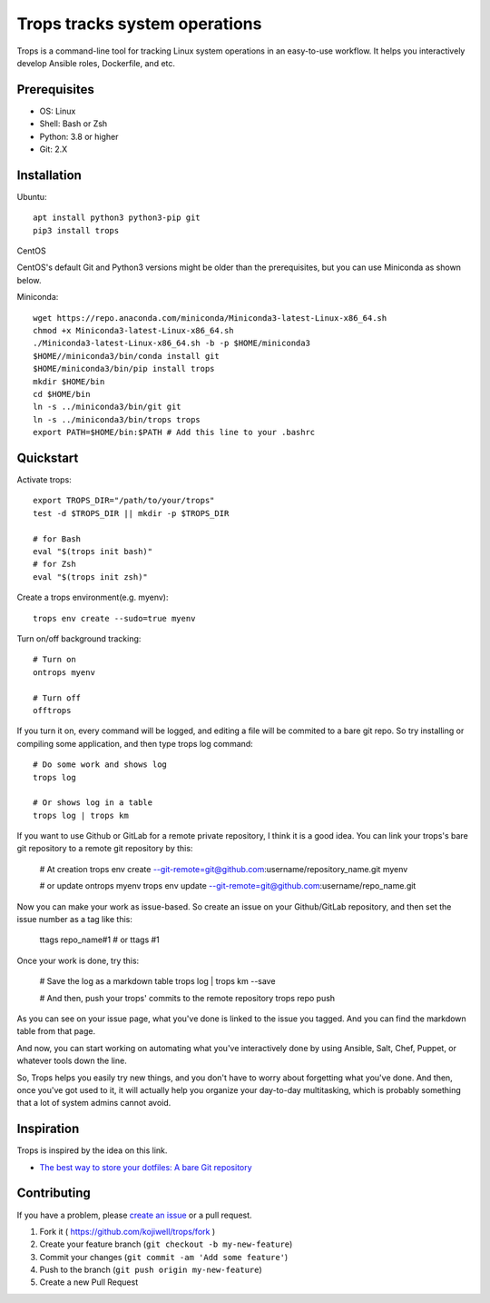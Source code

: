 ******************************
Trops tracks system operations
******************************

.. image:: https://img.shields.io/pypi/v/trops
   :target: https://pypi.org/project/trops/
   :alt: PyPI Package

.. image:: https://img.shields.io/badge/license-MIT-brightgreen.svg
   :target: LICENSE
   :alt: Repository License

Trops is a command-line tool for tracking Linux system operations in an easy-to-use workflow. 
It helps you interactively develop Ansible roles, Dockerfile, and etc.

Prerequisites
=============

- OS: Linux
- Shell: Bash or Zsh
- Python: 3.8 or higher
- Git: 2.X

Installation
============

Ubuntu::

    apt install python3 python3-pip git
    pip3 install trops

CentOS

CentOS's default Git and Python3 versions might be older than the prerequisites, but you can use Miniconda as shown below.

Miniconda::

    wget https://repo.anaconda.com/miniconda/Miniconda3-latest-Linux-x86_64.sh
    chmod +x Miniconda3-latest-Linux-x86_64.sh
    ./Miniconda3-latest-Linux-x86_64.sh -b -p $HOME/miniconda3
    $HOME//miniconda3/bin/conda install git
    $HOME/miniconda3/bin/pip install trops
    mkdir $HOME/bin
    cd $HOME/bin
    ln -s ../miniconda3/bin/git git
    ln -s ../miniconda3/bin/trops trops
    export PATH=$HOME/bin:$PATH # Add this line to your .bashrc

Quickstart
==========

Activate trops::

    export TROPS_DIR="/path/to/your/trops"
    test -d $TROPS_DIR || mkdir -p $TROPS_DIR

    # for Bash
    eval "$(trops init bash)"
    # for Zsh
    eval "$(trops init zsh)"

Create a trops environment(e.g. myenv)::

    trops env create --sudo=true myenv

Turn on/off background tracking::

    # Turn on
    ontrops myenv

    # Turn off
    offtrops

If you turn it on, every command will be logged, and editing a file will be commited to a bare git repo.
So try installing or compiling some application, and then type trops log command::

    # Do some work and shows log
    trops log

    # Or shows log in a table
    trops log | trops km

If you want to use Github or GitLab for a remote private repository, I think it is a good idea.
You can link your trops's bare git repository to a remote git repository by this:

    # At creation
    trops env create --git-remote=git@github.com:username/repository_name.git myenv

    # or update
    ontrops myenv
    trops env update --git-remote=git@github.com:username/repo_name.git

Now you can make your work as issue-based. So create an issue on your Github/GitLab repository,
and then set the issue number as a tag like this:

    ttags repo_name#1
    # or
    ttags \#1

Once your work is done, try this:

    # Save the log as a markdown table
    trops log | trops km --save

    # And then, push your trops' commits to the remote repository
    trops repo push

As you can see on your issue page, what you've done is linked to the issue you tagged.
And you can find the markdown table from that page.

And now, you can start working on automating what you've interactively done by using Ansible,
Salt, Chef, Puppet, or whatever tools down the line.

So, Trops helps you easily try new things, and you don't have to worry about forgetting what
you've done. And then, once you've got used to it, it will actually help you organize your 
day-to-day multitasking, which is probably something that a lot of system admins cannot avoid.

Inspiration
===========

Trops is inspired by the idea on this link.

- `The best way to store your dotfiles: A bare Git repository <https://www.atlassian.com/git/tutorials/dotfiles>`_

Contributing
============

If you have a problem, please `create an issue <https://github.com/kojiwell/trops/issues/new>`_ or a pull request.

1. Fork it ( https://github.com/kojiwell/trops/fork )
2. Create your feature branch (``git checkout -b my-new-feature``)
3. Commit your changes (``git commit -am 'Add some feature'``)
4. Push to the branch (``git push origin my-new-feature``)
5. Create a new Pull Request